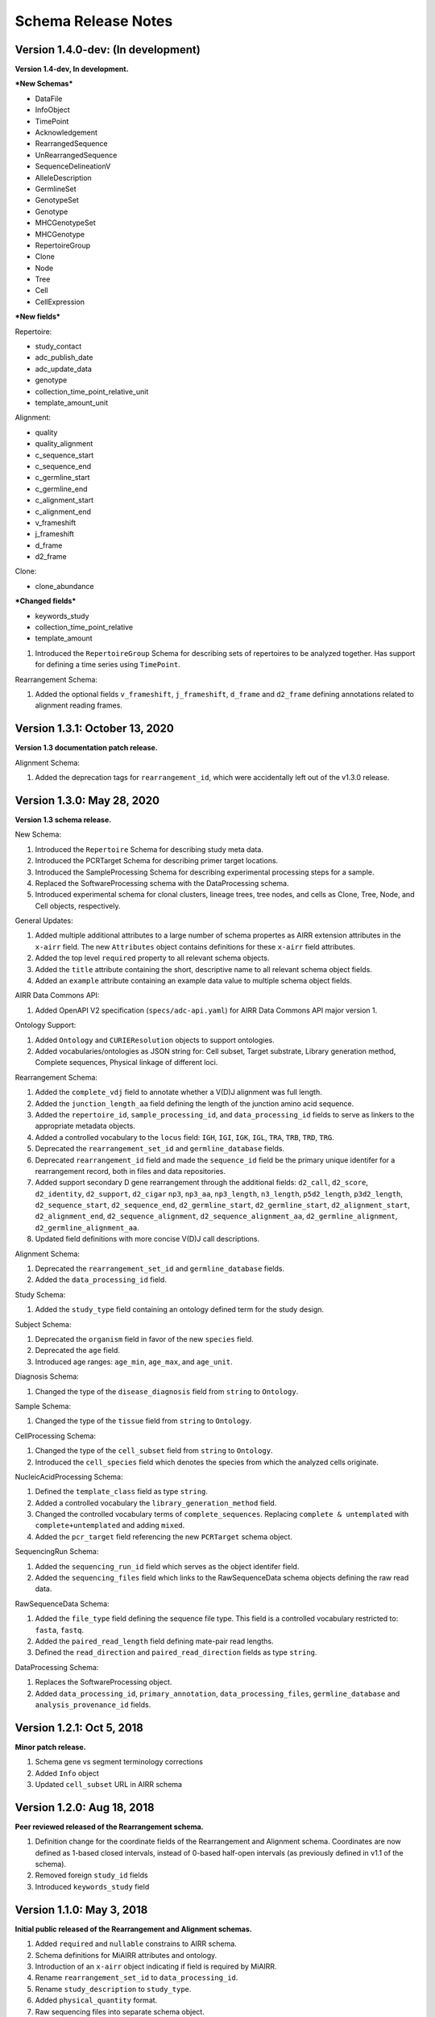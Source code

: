 .. this Changelog is based on the merged pull requests involving the ````airr-schema.yaml```` file since Jan 9 2018

Schema Release Notes
================================================================================

Version 1.4.0-dev: (In development)
--------------------------------------------------------------------------------

**Version 1.4-dev, In development.**

***New Schemas***

- DataFile
- InfoObject
- TimePoint
- Acknowledgement
- RearrangedSequence
- UnRearrangedSequence
- SequenceDelineationV
- AlleleDescription
- GermlineSet
- GenotypeSet
- Genotype
- MHCGenotypeSet
- MHCGenotype
- RepertoireGroup
- Clone
- Node
- Tree
- Cell
- CellExpression

***New fields***

Repertoire:

- study_contact
- adc_publish_date
- adc_update_data
- genotype
- collection_time_point_relative_unit
- template_amount_unit

Alignment:

- quality
- quality_alignment
- c_sequence_start
- c_sequence_end
- c_germline_start
- c_germline_end
- c_alignment_start
- c_alignment_end
- v_frameshift
- j_frameshift
- d_frame
- d2_frame

Clone:

- clone_abundance

***Changed fields***

- keywords_study
- collection_time_point_relative
- template_amount

1. Introduced the ``RepertoireGroup`` Schema for describing sets of repertoires
   to be analyzed together. Has support for defining a time series using ``TimePoint``.

Rearrangement Schema:

1. Added the optional fields ``v_frameshift``, ``j_frameshift``,
   ``d_frame`` and ``d2_frame`` defining annotations related to alignment
   reading frames.


Version 1.3.1: October 13, 2020
--------------------------------------------------------------------------------

**Version 1.3 documentation patch release.**

Alignment Schema:

1. Added the deprecation tags for ``rearrangement_id``, which were
   accidentally left out of the v1.3.0 release.


Version 1.3.0: May 28, 2020
--------------------------------------------------------------------------------

**Version 1.3 schema release.**

New Schema:

1. Introduced the ``Repertoire`` Schema for describing study meta data.
2. Introduced the PCRTarget Schema for describing primer target locations.
3. Introduced the SampleProcessing Schema for describing experimental processing
   steps for a sample.
4. Replaced the SoftwareProcessing schema with the DataProcessing schema.
5. Introduced experimental schema for clonal clusters, lineage trees, tree nodes,
   and cells as Clone, Tree, Node, and Cell objects, respectively.

General Updates:

1. Added multiple additional attributes to a large number of schema propertes as AIRR
   extension attributes in the ``x-airr`` field. The new ``Attributes`` object
   contains definitions for these ``x-airr`` field attributes.
2. Added the top level ``required`` property to all relevant schema objects.
3. Added the ``title`` attribute containing the short, descriptive name to all
   relevant schema object fields.
4. Added an ``example`` attribute containing an example data value to multiple
   schema object fields.

AIRR Data Commons API:

1. Added OpenAPI V2 specification (``specs/adc-api.yaml``) for AIRR Data Commons
   API major version 1.

Ontology Support:

1. Added ``Ontology`` and ``CURIEResolution`` objects to support ontologies.
2. Added vocabularies/ontologies as JSON string for: Cell subset, Target substrate, Library generation method,
   Complete sequences, Physical linkage of different loci.

..
    2. #296 by bussec was merged on Jan 4, 2020
    3. #155 by bussec was merged on Oct 16, 2018 • Approved

Rearrangement Schema:

1. Added the ``complete_vdj`` field to annotate whether a V(D)J alignment was
   full length.
2. Added the ``junction_length_aa`` field defining the length of the junction
   amino acid sequence.
3. Added the ``repertoire_id``, ``sample_processing_id``, and
   ``data_processing_id`` fields to serve as linkers to the appropriate metadata
   objects.
4. Added a controlled vocabulary to the ``locus`` field:
   ``IGH``, ``IGI``, ``IGK``, ``IGL``, ``TRA``, ``TRB``, ``TRD``, ``TRG``.
5. Deprecated the ``rearrangement_set_id`` and ``germline_database`` fields.
6. Deprecated ``rearrangement_id`` field and made the ``sequence_id``
   field be the primary unique identifer for a rearrangement record,
   both in files and data repositories.
7. Added support secondary D gene rearrangement through the additional fields:
   ``d2_call``, ``d2_score``, ``d2_identity``, ``d2_support``, ``d2_cigar``
   ``np3``, ``np3_aa``, ``np3_length``, ``n3_length``, ``p5d2_length``,
   ``p3d2_length``, ``d2_sequence_start``, ``d2_sequence_end``,
   ``d2_germline_start``, ``d2_germline_start``, ``d2_alignment_start``,
   ``d2_alignment_end``, ``d2_sequence_alignment``, ``d2_sequence_alignment_aa``,
   ``d2_germline_alignment``, ``d2_germline_alignment_aa``.
8. Updated field definitions with more concise V(D)J call descriptions.

..
    8. #257 by bcorrie was merged on Oct 7 • Approved

Alignment Schema:

1. Deprecated the ``rearrangement_set_id`` and ``germline_database`` fields.
2. Added the ``data_processing_id`` field.

Study Schema:

1. Added the ``study_type`` field containing an ontology defined term
   for the study design.

Subject Schema:

1. Deprecated the ``organism`` field in favor of the new ``species`` field.
2. Deprecated the ``age`` field.
3. Introduced age ranges: ``age_min``, ``age_max``, and ``age_unit``.

..
    3. #254 by franasa was merged on Oct 11 • Approved

Diagnosis Schema:

1. Changed the type of the ``disease_diagnosis`` field from ``string`` to ``Ontology``.

Sample Schema:

1. Changed the type of the ``tissue`` field from ``string`` to ``Ontology``.

CellProcessing Schema:

1. Changed the type of the ``cell_subset`` field from ``string`` to ``Ontology``.
2. Introduced the ``cell_species`` field which denotes the species from which the
   analyzed cells originate.

..
    2. #260 by bussec was merged on Nov 8, 2019; #281 Reverted ``locus_species``  by bcorrie was merged on Nov 27, 2019

NucleicAcidProcessing Schema:

1. Defined the ``template_class`` field as type ``string``.
2. Added a controlled vocabulary the ``library_generation_method`` field.
3. Changed the controlled vocabulary terms of ``complete_sequences``.
   Replacing ``complete & untemplated`` with ``complete+untemplated`` and adding
   ``mixed``.
4. Added the ``pcr_target`` field referencing the new ``PCRTarget`` schema object.

..
    4. #288 by bussec was merged on Dec 10, 2019

SequencingRun Schema:

1. Added the ``sequencing_run_id`` field which serves as the object identifer
   field.
2. Added the ``sequencing_files`` field which links to the RawSequenceData
   schema objects defining the raw read data.

RawSequenceData Schema:

1. Added the ``file_type`` field defining the sequence file type. This field is a
   controlled vocabulary restricted to: ``fasta``, ``fastq``.
2. Added the ``paired_read_length`` field defining mate-pair read lengths.
3. Defined the ``read_direction`` and ``paired_read_direction`` fields as type ``string``.

DataProcessing Schema:

1. Replaces the SoftwareProcessing object.
2. Added ``data_processing_id``, ``primary_annotation``, ``data_processing_files``,
   ``germline_database`` and ``analysis_provenance_id`` fields.


Version 1.2.1: Oct 5, 2018
--------------------------------------------------------------------------------

**Minor patch release.**

1. Schema gene vs segment terminology corrections
2. Added ``Info`` object
3. Updated ``cell_subset`` URL in AIRR schema

..
    1. #153 by javh was merged on Sep 13 • Approved
    2. #150 by schristley was merged on Aug 28
    3. #221 by bussec was merged on Aug 7

Version 1.2.0: Aug 18, 2018
--------------------------------------------------------------------------------

**Peer reviewed released of the Rearrangement schema.**

1. Definition change for the coordinate fields of the Rearrangement and Alignment schema.
   Coordinates are now defined as 1-based closed intervals, instead of 0-based half-open
   intervals (as previously defined in v1.1 of the schema).
2. Removed foreign ``study_id`` fields
3. Introduced ``keywords_study`` field

..
    2. #134 by schristley was merged on Jul 12
    3. #200 by bussec was merged on Jun 13 • Approved

Version 1.1.0: May 3, 2018
--------------------------------------------------------------------------------

**Initial public released of the Rearrangement and Alignment schemas.**

1. Added ``required`` and ``nullable`` constrains to AIRR schema.
2. Schema definitions for MiAIRR attributes and ontology.
3. Introduction of an ``x-airr`` object indicating if field is required by MiAIRR.
4. Rename ``rearrangement_set_id`` to ``data_processing_id``.
5. Rename ``study_description`` to ``study_type``.
6. Added ``physical_quantity`` format.
7. Raw sequencing files into separate schema object.
8. Rename Attributes object.
9. Added ``primary_annotation`` and ``repertoire_id``.
10. Added ``diagnosis`` to repertoire object.
11. Added ontology for ``organism``.
12. Added more detailed specification of ``sequencing_run``, ``repertoire`` and
    ``rearrangement``.
13. Added repertoire schema.
14. Rename ``definitions.yaml`` to ``airr-schema.yaml``.
15. Removed ``c_call``, ``c_score`` and ``c_cigar`` from required as this is not
    typical reference aligner output.
16. Renamed ``vdj_score``, ``vdj_identity``, ``vdj_evalue``, and ``vdj_cigar``
    to ``score``, ``identity``, ``evalue``, and ``cigar``.
17. Added missing ``c_identity`` and ``c_evalue`` fields to ``Rearrangement`` spec.
18. Swapped order of `N` and `S` operators in CIGAR string.
19. Some description clean up for consistency in ``Rearrangement`` spec.
20. Remove repeated objects in ``definitions.yaml``.
21. Added ``Alignment`` object to ``definitions.yaml``.
22. Updated MiARR format consistency check TSV with junction change.
23. Changed definition from functional to productive.

..
    1. #182 by bussec was merged on Apr 1 • Approved
    2. #182 by bussec was merged on Apr 1 • Approved
    3. #182 by bussec was merged on Apr 1 • Approved
    4. #182 by bussec was merged on Apr 1 • Approved
    5. #182 by bussec was merged on Apr 1 • Approved
    6. #182 by bussec was merged on Apr 1 • Approved
    7. #182 by bussec was merged on Apr 1 • Approved
    8. #182 by bussec was merged on Apr 1 • Approved
    9. #156 by schristley was merged on Mar 4 • Approved
    10. #156 by schristley was merged on Mar 4 • Approved
    11. #156 by schristley was merged on Mar 4 • Approved
    12. #156 by schristley was merged on Mar 4 • Approved
    13. by schristley was merged on Mar 4 • Approved
    14. in progress.. #124 by javh was merged on Apr 20
    15. #106 by javh was merged on Apr 18, 2018
    16. #106 by javh was merged on Apr 18, 2018
    17. #94 on Mar 22, 2018
    18. #94 on Mar 22, 2018
    19. #94 on Mar 22, 2018
    20. #78 on Jan 26, 2018 #53
    21. #78 on Jan 26, 2018 #67
    22. #75 on Jan 9, 2018. also: #84, #85, #89
    23. #75 on Jan 9, 2018. also: #84,. #85,. #89


Version 1.0.1: Jan 9, 2018
--------------------------------------------------------------------------------

**MiAIRR v1 official release and initial draft of Rearrangement and Alignment schemas.**
